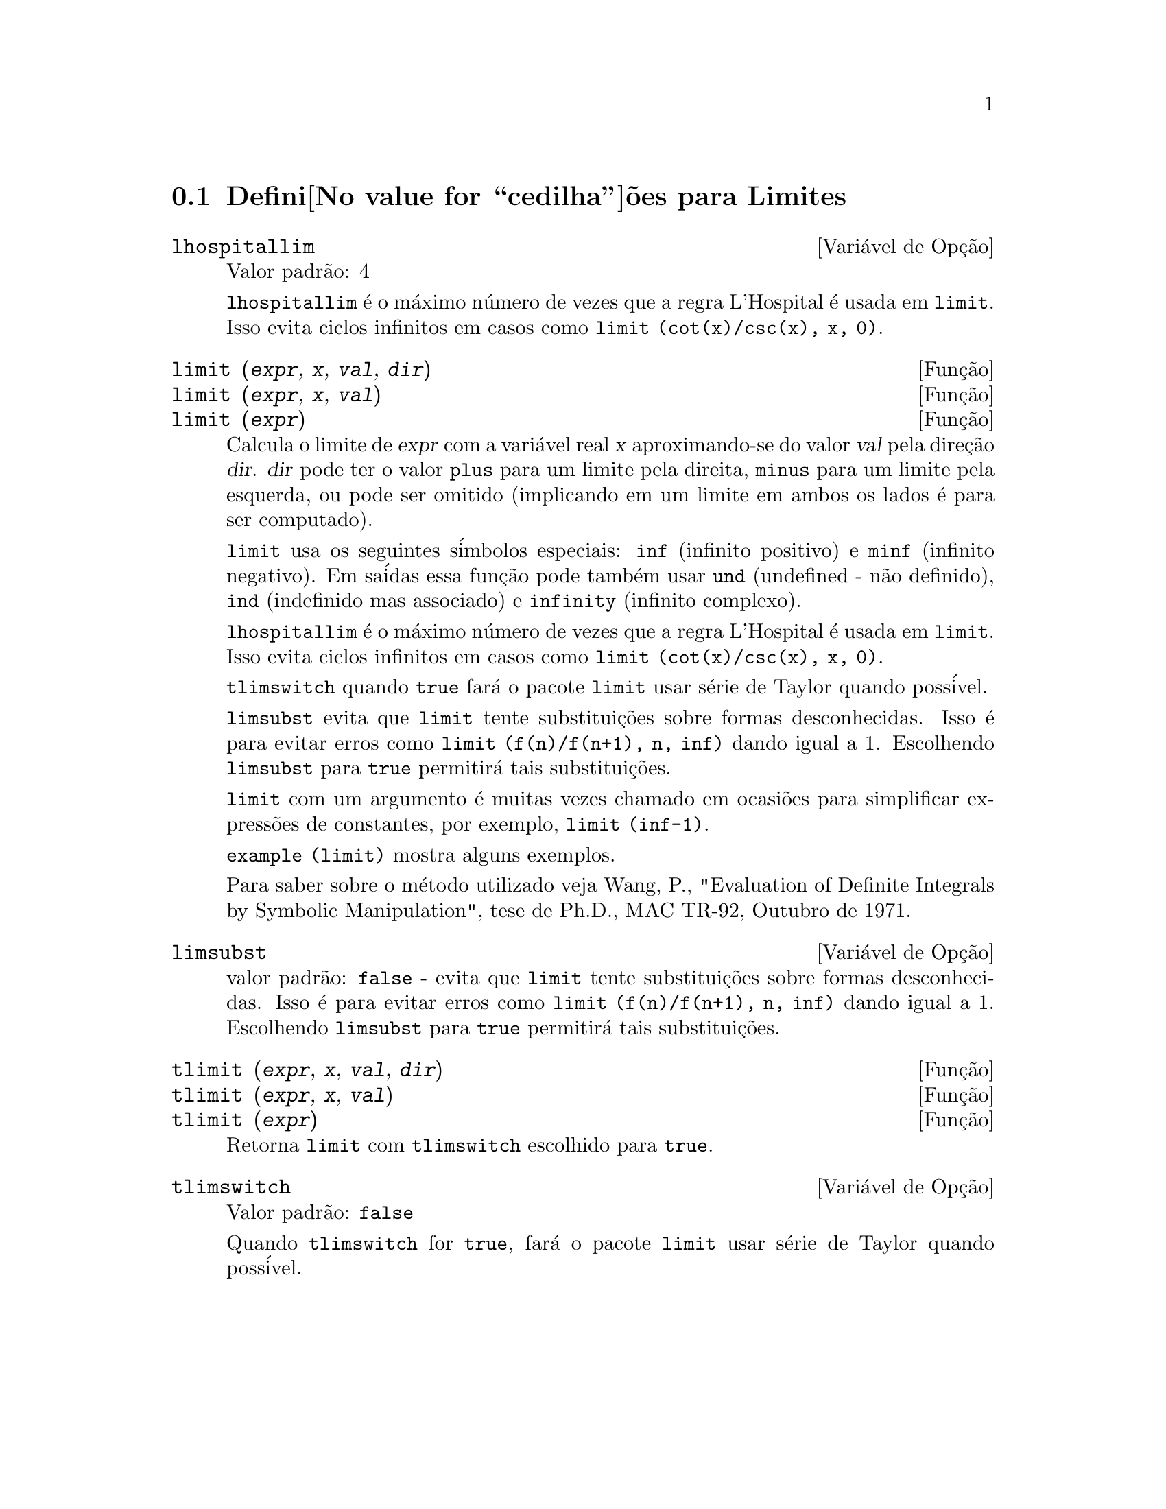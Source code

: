 @c Language: Brazilian Portuguese, Encoding: iso-8859-1
@c /Limits.texi/1.10/Thu Jun 16 17:05:35 2005/-ko/
@menu
* Defini@value{cedilha}@~oes para Limites::
@end menu

@node Defini@value{cedilha}@~oes para Limites,  , Limites, Limites
@section Defini@value{cedilha}@~oes para Limites

@defvr {Vari@'avel de Op@,{c}@~ao} lhospitallim
Valor padr@~ao: 4

@code{lhospitallim} @'e o m@'aximo n@'umero de vezes que a regra
L'Hospital @'e usada em @code{limit}.  Isso evita ciclos infinitos em casos como
@code{limit (cot(x)/csc(x), x, 0)}.

@end defvr

@deffn {Fun@,{c}@~ao} limit (@var{expr}, @var{x}, @var{val}, @var{dir})
@deffnx {Fun@,{c}@~ao} limit (@var{expr}, @var{x}, @var{val})
@deffnx {Fun@,{c}@~ao} limit (@var{expr})
Calcula o limite de @var{expr} com a vari@'avel real
@var{x} aproximando-se do valor @var{val} pela dire@,{c}@~ao @var{dir}.  @var{dir} pode ter o
valor @code{plus} para um limite pela direita, @code{minus} para um limite pela esquerda, ou
pode ser omitido (implicando em um limite em ambos os lados @'e para ser computado).

@code{limit} usa os
seguintes s@'imbolos especiais: @code{inf} (infinito positivo) e @code{minf} (infinito
negativo).  Em sa@'idas essa fun@,{c}@~ao pode tamb@'em usar @code{und} (undefined - n@~ao definido), @code{ind} (indefinido
mas associado) e @code{infinity} (infinito complexo).

@code{lhospitallim} @'e o m@'aximo n@'umero de vezes que a regra
L'Hospital @'e usada em @code{limit}.  Isso evita ciclos infinitos em casos como
@code{limit (cot(x)/csc(x), x, 0)}.

@code{tlimswitch} quando @code{true} far@'a o pacote @code{limit} usar
s@'erie de Taylor quando poss@'ivel.

@code{limsubst} evita que @code{limit} tente substitui@,{c}@~oes sobre
formas desconhecidas.  Isso @'e para evitar erros como @code{limit (f(n)/f(n+1), n, inf)}
dando igual a 1.  Escolhendo @code{limsubst} para @code{true} permitir@'a tais
substitui@,{c}@~oes.

@code{limit} com um argumento @'e muitas vezes chamado em ocasi@~oes para simplificar express@~oes de constantes,
por exemplo, @code{limit (inf-1)}.

@c MERGE EXAMPLES INTO THIS FILE
@code{example (limit)} mostra alguns exemplos.

Para saber sobre o m@'etodo utilizado veja Wang, P., "Evaluation of Definite Integrals by Symbolic
Manipulation", tese de Ph.D., MAC TR-92, Outubro de 1971.

@end deffn

@defvr {Vari@'avel de Op@,{c}@~ao} limsubst
valor padr@~ao: @code{false} - evita que @code{limit} tente substitui@,{c}@~oes sobre
formas desconhecidas.  Isso @'e para evitar erros como @code{limit (f(n)/f(n+1), n, inf)}
dando igual a 1.  Escolhendo @code{limsubst} para @code{true} permitir@'a tais
substitui@,{c}@~oes.

@end defvr

@deffn {Fun@,{c}@~ao} tlimit (@var{expr}, @var{x}, @var{val}, @var{dir})
@deffnx {Fun@,{c}@~ao} tlimit (@var{expr}, @var{x}, @var{val})
@deffnx {Fun@,{c}@~ao} tlimit (@var{expr})
Retorna @code{limit} com @code{tlimswitch} escolhido para @code{true}.

@end deffn

@defvr {Vari@'avel de Op@,{c}@~ao} tlimswitch
Valor padr@~ao: @code{false}

Quando @code{tlimswitch} for @code{true}, far@'a o pacote @code{limit} usar
s@'erie de Taylor quando poss@'ivel.

@end defvr

